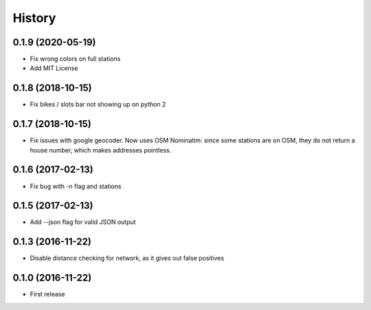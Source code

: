 History
=======
0.1.9 (2020-05-19)
------------------
* Fix wrong colors on full stations
* Add MIT License

0.1.8 (2018-10-15)
------------------
* Fix bikes / slots bar not showing up on python 2

0.1.7 (2018-10-15)
------------------
* Fix issues with google geocoder. Now uses OSM Nominatim: since some stations
  are on OSM, they do not return a house number, which makes addresses
  pointless.

0.1.6 (2017-02-13)
------------------
* Fix bug with -n flag and stations

0.1.5 (2017-02-13)
------------------
* Add --json flag for valid JSON output

0.1.3 (2016-11-22)
------------------
* Disable distance checking for network, as it gives out false positives

0.1.0 (2016-11-22)
------------------
* First release
